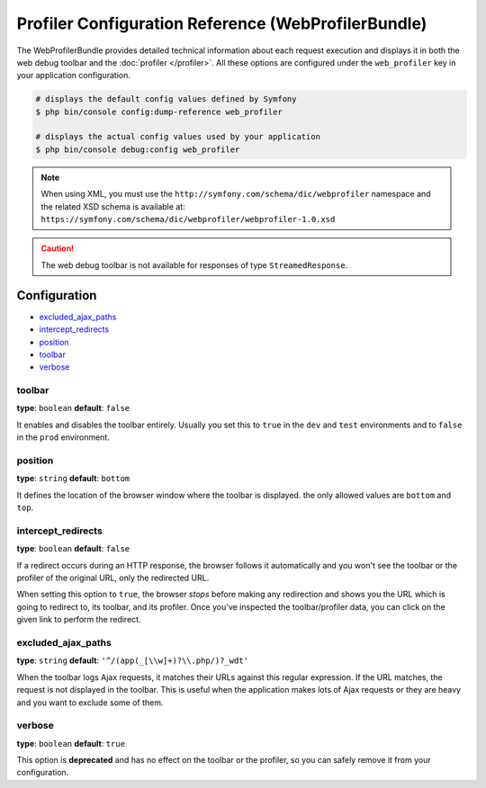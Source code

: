 .. index::
    single: Configuration reference; WebProfiler

Profiler Configuration Reference (WebProfilerBundle)
====================================================

The WebProfilerBundle provides detailed technical information about each request
execution and displays it in both the web debug toolbar and the
:doc:`profiler </profiler>`. All these options are configured under the
``web_profiler`` key in your application configuration.

.. code-block:: terminal

    # displays the default config values defined by Symfony
    $ php bin/console config:dump-reference web_profiler

    # displays the actual config values used by your application
    $ php bin/console debug:config web_profiler

.. note::

    When using XML, you must use the ``http://symfony.com/schema/dic/webprofiler``
    namespace and the related XSD schema is available at:
    ``https://symfony.com/schema/dic/webprofiler/webprofiler-1.0.xsd``

.. caution::

    The web debug toolbar is not available for responses of type ``StreamedResponse``.

Configuration
-------------

.. class:: list-config-options

* `excluded_ajax_paths`_
* `intercept_redirects`_
* `position`_
* `toolbar`_
* `verbose`_

toolbar
~~~~~~~

**type**: ``boolean`` **default**: ``false``

It enables and disables the toolbar entirely. Usually you set this to ``true``
in the ``dev`` and ``test`` environments and to ``false`` in the ``prod``
environment.

position
~~~~~~~~

.. deprecated:: 3.4

    The ``position`` option was deprecated in Symfony 3.4 and it will be removed
    in Symfony 4.0, where the toolbar is always displayed in the ``bottom`` position.

**type**: ``string`` **default**: ``bottom``

It defines the location of the browser window where the toolbar is displayed.
the only allowed values are ``bottom`` and ``top``.

intercept_redirects
~~~~~~~~~~~~~~~~~~~

**type**: ``boolean`` **default**: ``false``

If a redirect occurs during an HTTP response, the browser follows it automatically
and you won't see the toolbar or the profiler of the original URL, only the
redirected URL.

When setting this option to ``true``, the browser *stops* before making any
redirection and shows you the URL which is going to redirect to, its toolbar,
and its profiler. Once you've inspected the toolbar/profiler data, you can click
on the given link to perform the redirect.

excluded_ajax_paths
~~~~~~~~~~~~~~~~~~~

**type**: ``string`` **default**: ``'^/(app(_[\\w]+)?\\.php/)?_wdt'``

When the toolbar logs Ajax requests, it matches their URLs against this regular
expression. If the URL matches, the request is not displayed in the toolbar. This
is useful when the application makes lots of Ajax requests or they are heavy and
you want to exclude some of them.

verbose
~~~~~~~

**type**: ``boolean`` **default**: ``true``

This option is **deprecated** and has no effect on the toolbar or the profiler,
so you can safely remove it from your configuration.
